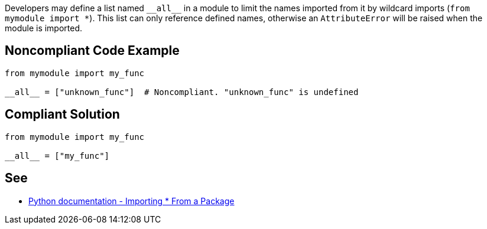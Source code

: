 Developers may define a list named ``++__all__++`` in a module to limit the names imported from it by wildcard imports (``++from mymodule import *++``). This list can only reference defined names, otherwise an ``++AttributeError++`` will be raised when the module is imported.

== Noncompliant Code Example

----
from mymodule import my_func

__all__ = ["unknown_func"]  # Noncompliant. "unknown_func" is undefined
----

== Compliant Solution

----
from mymodule import my_func

__all__ = ["my_func"]
----

== See

* https://docs.python.org/3/tutorial/modules.html#importing-from-a-package[Python documentation  - Importing * From a Package]
